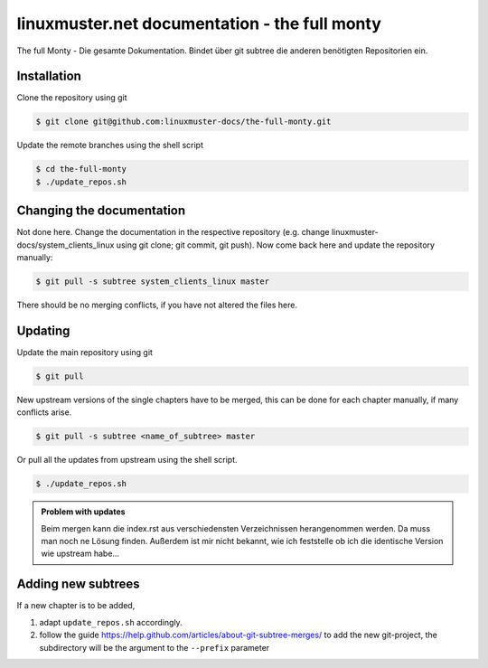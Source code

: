 linuxmuster.net documentation - the full monty
##############################################

The full Monty - Die gesamte Dokumentation.
Bindet über git subtree die anderen benötigten Repositorien ein.

Installation
++++++++++++
Clone the repository using git

.. code::

   $ git clone git@github.com:linuxmuster-docs/the-full-monty.git

Update the remote branches using the shell script

.. code::

   $ cd the-full-monty
   $ ./update_repos.sh

Changing the documentation
++++++++++++++++++++++++++

Not done here. Change the documentation in the respective repository (e.g. change linuxmuster-docs/system_clients_linux using git clone; git commit, git push). Now come back here and update the repository manually:

.. code::

   $ git pull -s subtree system_clients_linux master

There should be no merging conflicts, if you have not altered the files here.

Updating
++++++++

Update the main repository using git

.. code::

   $ git pull

New upstream versions of the single chapters have to be merged, this can be done for each chapter manually, if many conflicts arise.

.. code::

   $ git pull -s subtree <name_of_subtree> master

Or pull all the updates from upstream using the shell script.

.. code::

   $ ./update_repos.sh

.. admonition:: Problem with updates

   Beim mergen kann die index.rst aus verschiedensten Verzeichnissen herangenommen werden. Da muss man noch ne Lösung finden. Außerdem ist mir nicht bekannt, wie ich feststelle ob ich die identische Version wie upstream habe...


Adding new subtrees
+++++++++++++++++++

If a new chapter is to be added,

1. adapt ``update_repos.sh`` accordingly.

2. follow the guide https://help.github.com/articles/about-git-subtree-merges/ to add the new git-project, the subdirectory will be the argument to the ``--prefix`` parameter
